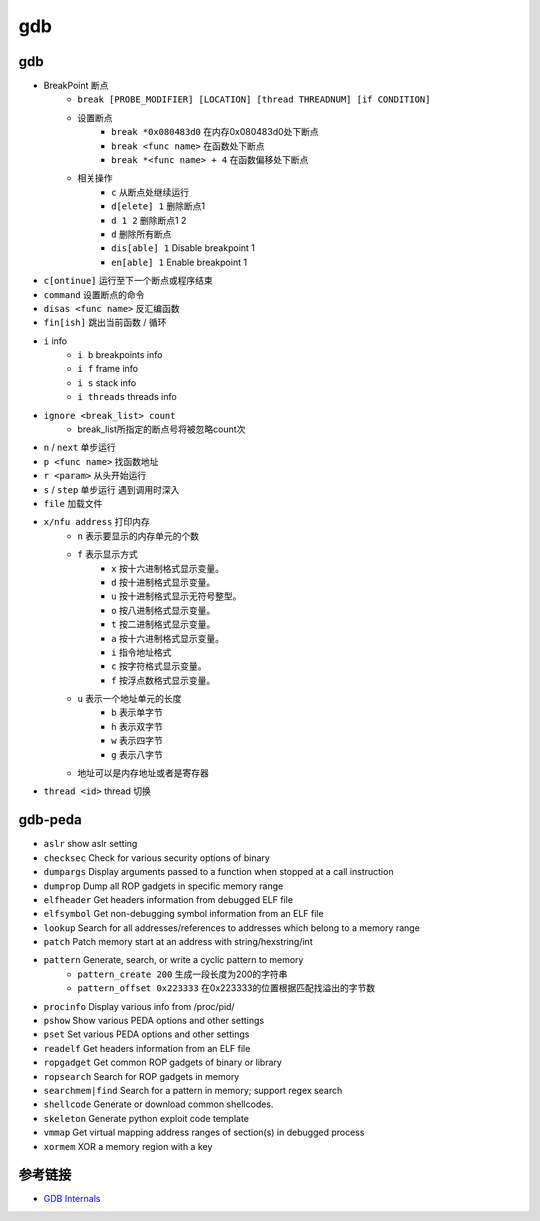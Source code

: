 gdb
========================================

gdb
----------------------------------------
- BreakPoint 断点
    - ``break [PROBE_MODIFIER] [LOCATION] [thread THREADNUM] [if CONDITION]``
    - 设置断点
        - ``break *0x080483d0`` 在内存0x080483d0处下断点
        - ``break <func name>`` 在函数处下断点
        - ``break *<func name> + 4`` 在函数偏移处下断点
    - 相关操作
        - ``c`` 从断点处继续运行
        - ``d[elete] 1`` 删除断点1
        - ``d 1 2`` 删除断点1 2
        - ``d`` 删除所有断点
        - ``dis[able] 1`` Disable breakpoint 1
        - ``en[able] 1`` Enable breakpoint 1
- ``c[ontinue]`` 运行至下一个断点或程序结束
- ``command`` 设置断点的命令
- ``disas <func name>`` 反汇编函数
- ``fin[ish]`` 跳出当前函数 / 循环
- ``i`` info
    - ``i b`` breakpoints info
    - ``i f`` frame info
    - ``i s`` stack info
    - ``i threads`` threads info
- ``ignore <break_list> count``
    - break_list所指定的断点号将被忽略count次
- ``n`` / ``next`` 单步运行
- ``p <func name>`` 找函数地址
- ``r <param>`` 从头开始运行
- ``s`` / ``step`` 单步运行 遇到调用时深入
- ``file`` 加载文件
- ``x/nfu address`` 打印内存
    - ``n`` 表示要显示的内存单元的个数
    - ``f`` 表示显示方式
        - ``x`` 按十六进制格式显示变量。
        - ``d`` 按十进制格式显示变量。
        - ``u`` 按十进制格式显示无符号整型。
        - ``o`` 按八进制格式显示变量。
        - ``t`` 按二进制格式显示变量。
        - ``a`` 按十六进制格式显示变量。
        - ``i`` 指令地址格式
        - ``c`` 按字符格式显示变量。
        - ``f`` 按浮点数格式显示变量。
    - ``u`` 表示一个地址单元的长度
        - ``b`` 表示单字节
        - ``h`` 表示双字节
        - ``w`` 表示四字节
        - ``g`` 表示八字节
    - 地址可以是内存地址或者是寄存器
- ``thread <id>`` thread 切换

gdb-peda
----------------------------------------
- ``aslr`` show aslr setting
- ``checksec`` Check for various security options of binary
- ``dumpargs`` Display arguments passed to a function when stopped at a call instruction
- ``dumprop`` Dump all ROP gadgets in specific memory range
- ``elfheader`` Get headers information from debugged ELF file
- ``elfsymbol`` Get non-debugging symbol information from an ELF file
- ``lookup`` Search for all addresses/references to addresses which belong to a memory range
- ``patch`` Patch memory start at an address with string/hexstring/int
- ``pattern`` Generate, search, or write a cyclic pattern to memory
    - ``pattern_create 200`` 生成一段长度为200的字符串
    - ``pattern_offset 0x223333`` 在0x223333的位置根据匹配找溢出的字节数
- ``procinfo`` Display various info from /proc/pid/
- ``pshow`` Show various PEDA options and other settings
- ``pset`` Set various PEDA options and other settings
- ``readelf`` Get headers information from an ELF file
- ``ropgadget`` Get common ROP gadgets of binary or library
- ``ropsearch`` Search for ROP gadgets in memory
- ``searchmem|find`` Search for a pattern in memory; support regex search
- ``shellcode`` Generate or download common shellcodes.
- ``skeleton`` Generate python exploit code template
- ``vmmap`` Get virtual mapping address ranges of section(s) in debugged process
- ``xormem`` XOR a memory region with a key

参考链接
----------------------------------------
- `GDB Internals <http://www.deansys.com/doc/gdbInternals/gdbint_toc.html>`_
